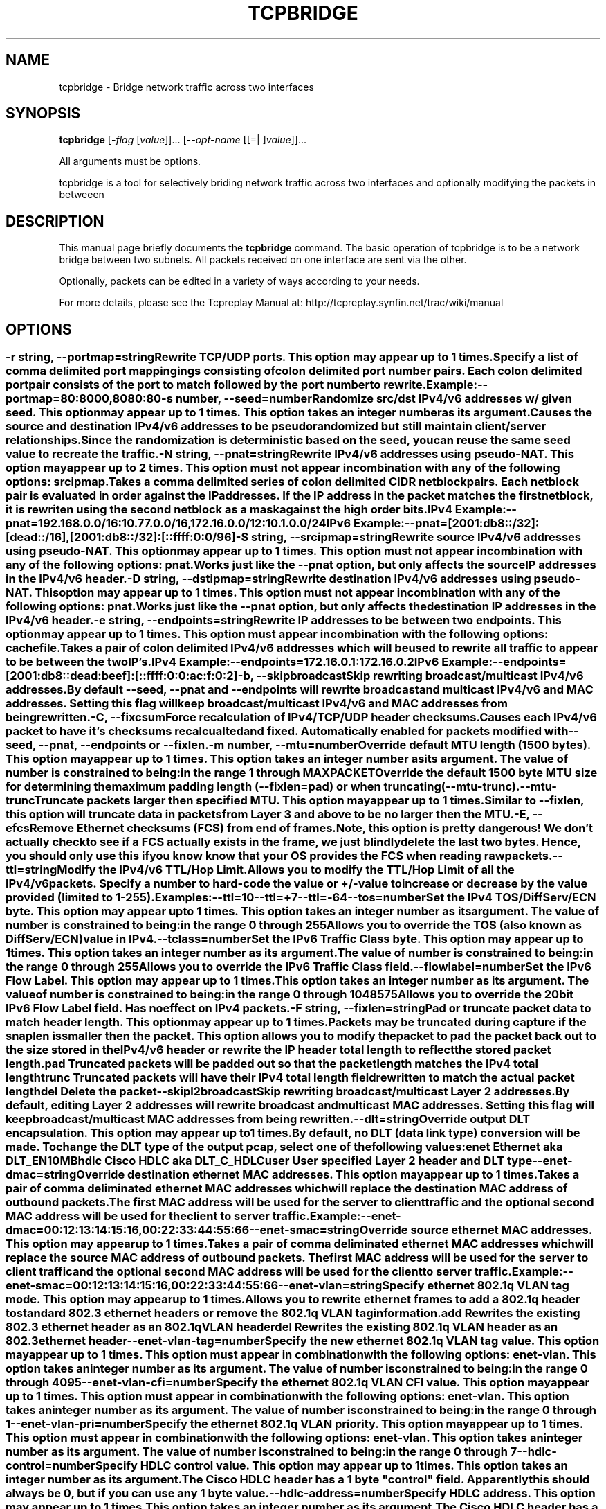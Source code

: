 .TH TCPBRIDGE 1 2010-03-12 "(tcpbridge )" "Programmer's Manual"
.\"  DO NOT EDIT THIS FILE   (tcpbridge.1)
.\"  
.\"  It has been AutoGen-ed  March 12, 2010 at 01:21:35 PM by AutoGen 5.9.9
.\"  From the definitions    tcpbridge_opts.def
.\"  and the template file   agman1.tpl
.\"
.SH NAME
tcpbridge \- Bridge network traffic across two interfaces
.SH SYNOPSIS
.B tcpbridge
.\" Mixture of short (flag) options and long options
.RB [ \-\fIflag\fP " [\fIvalue\fP]]... [" \--\fIopt-name\fP " [[=| ]\fIvalue\fP]]..."
.PP
All arguments must be options.
.PP
tcpbridge is a tool for selectively briding network traffic across two interfaces
and optionally modifying the packets in betweeen
.SH "DESCRIPTION"
This manual page briefly documents the \fBtcpbridge\fP command.
The basic operation of tcpbridge is to be a network bridge between two
subnets.  All packets received on one interface are sent via the other.

Optionally, packets can be edited in a variety of ways according to your needs.

For more details, please see the Tcpreplay Manual at:
http://tcpreplay.synfin.net/trac/wiki/manual
.SH OPTIONS
.SS ""
.TP
.BR \-r " \fIstring\fP, " \--portmap "=" \fIstring\fP
Rewrite TCP/UDP ports.
This option may appear up to 1 times.
.sp
Specify a list of comma delimited port mappingings consisting of 
colon delimited port number pairs.  Each colon delimited port pair
consists of the port to match followed by the port number to rewrite.

Example:
.nf
    \--portmap=80:8000,8080:80
.fi
.TP
.BR \-s " \fInumber\fP, " \--seed "=" \fInumber\fP
Randomize src/dst IPv4/v6 addresses w/ given seed.
This option may appear up to 1 times.
This option takes an integer number as its argument.
.sp
Causes the source and destination IPv4/v6 addresses to be pseudo 
randomized but still maintain client/server relationships.
Since the randomization is deterministic based on the seed, 
you can reuse the same seed value to recreate the traffic.
.TP
.BR \-N " \fIstring\fP, " \--pnat "=" \fIstring\fP
Rewrite IPv4/v6 addresses using pseudo-NAT.
This option may appear up to 2 times.
This option must not appear in combination with any of the following options:
srcipmap.
.sp
Takes a comma delimited series of colon delimited CIDR
netblock pairs.  Each netblock pair is evaluated in order against
the IP addresses.  If the IP address in the packet matches the
first netblock, it is rewriten using the second netblock as a
mask against the high order bits.

IPv4 Example:
.nf
    \--pnat=192.168.0.0/16:10.77.0.0/16,172.16.0.0/12:10.1.0.0/24
.fi
IPv6 Example:
.nf
    \--pnat=[2001:db8::/32]:[dead::/16],[2001:db8::/32]:[::ffff:0:0/96]
.fi
.TP
.BR \-S " \fIstring\fP, " \--srcipmap "=" \fIstring\fP
Rewrite source IPv4/v6 addresses using pseudo-NAT.
This option may appear up to 1 times.
This option must not appear in combination with any of the following options:
pnat.
.sp
Works just like the \--pnat option, but only affects the source IP
addresses in the IPv4/v6 header.
.TP
.BR \-D " \fIstring\fP, " \--dstipmap "=" \fIstring\fP
Rewrite destination IPv4/v6 addresses using pseudo-NAT.
This option may appear up to 1 times.
This option must not appear in combination with any of the following options:
pnat.
.sp
Works just like the \--pnat option, but only affects the destination IP
addresses in the IPv4/v6 header.
.TP
.BR \-e " \fIstring\fP, " \--endpoints "=" \fIstring\fP
Rewrite IP addresses to be between two endpoints.
This option may appear up to 1 times.
This option must appear in combination with the following options:
cachefile.
.sp
Takes a pair of colon delimited IPv4/v6 addresses which will be used to rewrite
all traffic to appear to be between the two IP's.

IPv4 Example:
.nf
    \--endpoints=172.16.0.1:172.16.0.2
.fi
IPv6 Example:
.nf
    \--endpoints=[2001:db8::dead:beef]:[::ffff:0:0:ac:f:0:2]
.fi

.TP
.BR \-b ", " \--skipbroadcast
Skip rewriting broadcast/multicast IPv4/v6 addresses.
.sp
By default \--seed, \--pnat and \--endpoints will rewrite 
broadcast and multicast IPv4/v6 and MAC addresses.	Setting this flag
will keep broadcast/multicast IPv4/v6 and MAC addresses from being rewritten.
.TP
.BR \-C ", " \--fixcsum
Force recalculation of IPv4/TCP/UDP header checksums.
.sp
Causes each IPv4/v6 packet to have it's checksums recalcualted and
fixed.  Automatically enabled for packets modified with \fB--seed\fP, 
\fB--pnat\fP, \fB--endpoints\fP or \fB--fixlen\fP.
.TP
.BR \-m " \fInumber\fP, " \--mtu "=" \fInumber\fP
Override default MTU length (1500 bytes).
This option may appear up to 1 times.
This option takes an integer number as its argument.
The value of \fInumber\fP is constrained to being:
.in +4
.nf
.na
in the range  1 through MAXPACKET
.fi
.in -4
.sp
Override the default 1500 byte MTU size for determining the maximum padding length 
(--fixlen=pad) or when truncating (--mtu-trunc).
.TP
.BR \--mtu-trunc
Truncate packets larger then specified MTU.
This option may appear up to 1 times.
.sp
Similar to \--fixlen, this option will truncate data in packets from Layer 3 and above to be 
no larger then the MTU.
.TP
.BR \-E ", " \--efcs
Remove Ethernet checksums (FCS) from end of frames.
.sp
Note, this option is pretty dangerous!  We don't actually check to see if a FCS
actually exists in the frame, we just blindly delete the last two bytes.  Hence,
you should only use this if you know know that your OS provides the FCS when 
reading raw packets.
.TP
.BR \--ttl "=\fIstring\fP"
Modify the IPv4/v6 TTL/Hop Limit.
.sp
Allows you to modify the TTL/Hop Limit of all the IPv4/v6 packets.  Specify a number to hard-code
the value or +/-value to increase or decrease by the value provided (limited to 1-255).    

Examples:
.nf
    \--ttl=10
    \--ttl=+7
    \--ttl=-64
.fi
.TP
.BR \--tos "=\fInumber\fP"
Set the IPv4 TOS/DiffServ/ECN byte.
This option may appear up to 1 times.
This option takes an integer number as its argument.
The value of \fInumber\fP is constrained to being:
.in +4
.nf
.na
in the range  0 through 255
.fi
.in -4
.sp
Allows you to override the TOS (also known as DiffServ/ECN) value in IPv4.
.TP
.BR \--tclass "=\fInumber\fP"
Set the IPv6 Traffic Class byte.
This option may appear up to 1 times.
This option takes an integer number as its argument.
The value of \fInumber\fP is constrained to being:
.in +4
.nf
.na
in the range  0 through 255
.fi
.in -4
.sp
Allows you to override the IPv6 Traffic Class field.
.TP
.BR \--flowlabel "=\fInumber\fP"
Set the IPv6 Flow Label.
This option may appear up to 1 times.
This option takes an integer number as its argument.
The value of \fInumber\fP is constrained to being:
.in +4
.nf
.na
in the range  0 through 1048575
.fi
.in -4
.sp
Allows you to override the 20bit IPv6 Flow Label field.  Has no effect on IPv4 
packets.
.TP
.BR \-F " \fIstring\fP, " \--fixlen "=" \fIstring\fP
Pad or truncate packet data to match header length.
This option may appear up to 1 times.
.sp
Packets may be truncated during capture if the snaplen is smaller then the
packet.  This option allows you to modify the packet to pad the packet back
out to the size stored in the IPv4/v6 header or rewrite the IP header total length
to reflect the stored packet length.
.sp 1
\fBpad\fP
Truncated packets will be padded out so that the packet length matches the 
IPv4 total length
.sp 1
\fBtrunc\fP
Truncated packets will have their IPv4 total length field rewritten to match
the actual packet length
.sp 1
\fBdel\fP
Delete the packet
.TP
.BR \--skipl2broadcast
Skip rewriting broadcast/multicast Layer 2 addresses.
.sp
By default, editing Layer 2 addresses will rewrite 
broadcast and multicast MAC addresses.	Setting this flag
will keep broadcast/multicast MAC addresses from being rewritten.
.TP
.BR \--dlt "=\fIstring\fP"
Override output DLT encapsulation.
This option may appear up to 1 times.
.sp
By default, no DLT (data link type) conversion will be made.  
To change the DLT type of the output pcap, select one of the following values:
.sp 1
\fBenet\fP
Ethernet aka DLT_EN10MB
.sp 1
\fBhdlc\fP
Cisco HDLC aka DLT_C_HDLC
.sp 1
\fBuser\fP
User specified Layer 2 header and DLT type
.br
.TP
.BR \--enet-dmac "=\fIstring\fP"
Override destination ethernet MAC addresses.
This option may appear up to 1 times.
.sp
Takes a pair of comma deliminated ethernet MAC addresses which
will replace the destination MAC address of outbound packets.
The first MAC address will be used for the server to client traffic
and the optional second MAC address will be used for the client
to server traffic.

Example:
.nf
    \--enet-dmac=00:12:13:14:15:16,00:22:33:44:55:66
.fi
.TP
.BR \--enet-smac "=\fIstring\fP"
Override source ethernet MAC addresses.
This option may appear up to 1 times.
.sp
Takes a pair of comma deliminated ethernet MAC addresses which
will replace the source MAC address of outbound packets.
The first MAC address will be used for the server to client traffic
and the optional second MAC address will be used for the client 
to server traffic.

Example:
.nf
    \--enet-smac=00:12:13:14:15:16,00:22:33:44:55:66
.fi
.TP
.BR \--enet-vlan "=\fIstring\fP"
Specify ethernet 802.1q VLAN tag mode.
This option may appear up to 1 times.
.sp
Allows you to rewrite ethernet frames to add a 802.1q header to standard 802.3
ethernet headers or remove the 802.1q VLAN tag information.
.sp 1
\fBadd\fP
Rewrites the existing 802.3 ethernet header as an 802.1q VLAN header
.sp 1
\fBdel\fP
Rewrites the existing 802.1q VLAN header as an 802.3 ethernet header
.TP
.BR \--enet-vlan-tag "=\fInumber\fP"
Specify the new ethernet 802.1q VLAN tag value.
This option may appear up to 1 times.
This option must appear in combination with the following options:
enet-vlan.
This option takes an integer number as its argument.
The value of \fInumber\fP is constrained to being:
.in +4
.nf
.na
in the range  0 through 4095
.fi
.in -4
.sp

.TP
.BR \--enet-vlan-cfi "=\fInumber\fP"
Specify the ethernet 802.1q VLAN CFI value.
This option may appear up to 1 times.
This option must appear in combination with the following options:
enet-vlan.
This option takes an integer number as its argument.
The value of \fInumber\fP is constrained to being:
.in +4
.nf
.na
in the range  0 through 1
.fi
.in -4
.sp

.TP
.BR \--enet-vlan-pri "=\fInumber\fP"
Specify the ethernet 802.1q VLAN priority.
This option may appear up to 1 times.
This option must appear in combination with the following options:
enet-vlan.
This option takes an integer number as its argument.
The value of \fInumber\fP is constrained to being:
.in +4
.nf
.na
in the range  0 through 7
.fi
.in -4
.sp

.TP
.BR \--hdlc-control "=\fInumber\fP"
Specify HDLC control value.
This option may appear up to 1 times.
This option takes an integer number as its argument.
.sp
The Cisco HDLC header has a 1 byte "control" field.  Apparently this should 
always be 0, but if you can use any 1 byte value.
.TP
.BR \--hdlc-address "=\fInumber\fP"
Specify HDLC address.
This option may appear up to 1 times.
This option takes an integer number as its argument.
.sp
The Cisco HDLC header has a 1 byte "address" field which has two valid 
values:
.sp 1
\fB0x0F\fP
Unicast
.sp 1
\fB0xBF\fP
Broadcast
.br
You can however specify any single byte value.
.TP
.BR \--user-dlt "=\fInumber\fP"
Set output file DLT type.
This option may appear up to 1 times.
This option takes an integer number as its argument.
.sp
Set the DLT value of the output pcap file.
.TP
.BR \--user-dlink "=\fIstring\fP"
Rewrite Data-Link layer with user specified data.
This option may appear up to 2 times.
.sp
Provide a series of comma deliminated hex values which will be
used to rewrite or create the Layer 2 header of the packets.
The first instance of this argument will rewrite both server
and client traffic, but if this argument is specified a second
time, it will be used for the client traffic.

Example:
.nf
    \--user-dlink=01,02,03,04,05,06,00,1A,2B,3C,4D,5E,6F,08,00
.fi
.TP
.BR \-d " \fInumber\fP, " \--dbug "=" \fInumber\fP
Enable debugging output.
This option may appear up to 1 times.
This option takes an integer number as its argument.
The value of \fInumber\fP is constrained to being:
.in +4
.nf
.na
in the range  0 through 5
.fi
.in -4
The default \fInumber\fP for this option is:
.ti +4
 0
.sp
If configured with \--enable-debug, then you can specify a verbosity 
level for debugging output.  Higher numbers increase verbosity.
.TP
.BR \-i " \fIstring\fP, " \--intf1 "=" \fIstring\fP
Primary interface (listen in uni-directional mode).
This option may appear up to 1 times.
.sp

.TP
.BR \-I " \fIstring\fP, " \--intf2 "=" \fIstring\fP
Secondary interface (send in uni-directional mode).
This option may appear up to 1 times.
.sp

.TP
.BR \-u ", " \--unidir
Send and receive in only one direction.
This option may appear up to 1 times.
.sp
Normally, tcpbridge will send and receive traffic in both directions 
(bi-directionally).  However, if you choose this option, traffic will 
be sent uni-directionally.
.TP
.BR \--listnics
List available network interfaces and exit.
.sp

.TP
.BR \-L " \fInumber\fP, " \--limit "=" \fInumber\fP
Limit the number of packets to send.
This option may appear up to 1 times.
This option takes an integer number as its argument.
The value of \fInumber\fP is constrained to being:
.in +4
.nf
.na
greater than or equal to 1
.fi
.in -4
The default \fInumber\fP for this option is:
.ti +4
 \-1
.sp
By default, tcpbridge will send packets forever or until Ctrl-C.  Alternatively,
you can specify a maximum number of packets to send.
.TP
.BR \-M " \fIstring\fP, " \--mac "=" \fIstring\fP
MAC addresses of local NIC's.
This option may appear up to 2 times.
.sp
tcpbridge does not support detecting the MAC addresses of the local network
interfaces under Windows.  Please specify both MAC addresses of the interfaces
used in the bridge: \-M <intf1 mac> \-M <intf2 mac>
.TP
.BR \-x " \fIstring\fP, " \--include "=" \fIstring\fP
Include only packets matching rule.
This option may appear up to 1 times.
This option must not appear in combination with any of the following options:
exclude.
.sp
Override default of sending all packets stored in the capture file and only
send packets which match the provided rule.  Rules can be one of:

.sp
.IR "S:<CIDR1>,... "
- Source IP must match specified CIDR(s)
.sp
.IR "D:<CIDR1>,... "
- Destination IP must match specified CIDR(s)
.sp
.IR "B:<CIDR1>,... "
- Both source and destination IP must match specified CIDR(s)
.sp
.IR "E:<CIDR1>,... "
- Either IP must match specified CIDR(s)
.sp
.IR "P:<LIST>      "
- Must be one of the listed packets where the list
corresponds to the packet number in the capture file.
.nf
    \--include=P:1-5,9,15,72-
.fi
would send packets 1 thru 5, the 9th and 15th packet, and packets 72 until the
end of the file
.sp
.IR "F:'<bpf>'"
- BPF filter.  See the \fItcpdump(8)\fP man page for syntax.
.br
.TP
.BR \-X " \fIstring\fP, " \--exclude "=" \fIstring\fP
Exclude any packet matching this rule.
This option may appear up to 1 times.
This option must not appear in combination with any of the following options:
include.
.sp
Override default of sending all packets stored in the capture file and only
send packets which do not match the provided rule.  Rules can be one of:

.sp
.IR "S:<CIDR1>,... "
- Source IP must not match specified CIDR(s)
.sp
.IR "D:<CIDR1>,... "
- Destination IP must not match specified CIDR(s)
.sp
.IR "B:<CIDR1>,... "
- Both source and destination IP must not match specified CIDR(s)
.sp
.IR "E:<CIDR1>,... "
- Either IP must not match specified CIDR(s)
.sp
.IR "P:<LIST>      "
- Must not be one of the listed packets where the list
corresponds to the packet number in the capture file.
.nf
    \--exclude=P:1-5,9,15,72-
.fi
would drop packets 1 thru 5, the 9th and 15th packet, and packets 72 until the
end of the file
.br
.TP
.BR \-P ", " \--pid
Print the PID of tcpbridge at startup.
.sp

.TP
.BR \-v ", " \--verbose
Print decoded packets via tcpdump to STDOUT.
This option may appear up to 1 times.
.sp

.TP
.BR \-A " \fIstring\fP, " \--decode "=" \fIstring\fP
Arguments passed to tcpdump decoder.
This option may appear up to 1 times.
This option must appear in combination with the following options:
verbose.
.sp
When enabling verbose mode (\fB-v\fP) you may also specify one or more
additional  arguments to pass to \fBtcpdump\fP to modify the way packets
are decoded.  By default, \-n and \-l are used.   Be  sure  to
quote the arguments like: \--verbose="-axxx" so that they are not interpreted
by tcpbridge.  The following arguments are vaild:
    [ \-aAeNqRStuvxX ]
    [ \-E spi@ipaddr algo:secret,... ]
    [ \-s snaplen ]
.TP
.BR \-V ", " \--version
Print version information.
.sp

.TP
.BR \-h ", " \--less-help
Display less usage information and exit.
.sp

.TP
.BR \-H , " \--help"
Display usage information and exit.
.TP
.BR \-! , " \--more-help"
Extended usage information passed thru pager.
.TP
.BR \- " [\fIrcfile\fP]," " \--save-opts" "[=\fIrcfile\fP]"
Save the option state to \fIrcfile\fP.  The default is the \fIlast\fP
configuration file listed in the \fBOPTION PRESETS\fP section, below.
.TP
.BR \- " \fIrcfile\fP," " \--load-opts" "=\fIrcfile\fP," " \--no-load-opts"
Load options from \fIrcfile\fP.
The \fIno-load-opts\fP form will disable the loading
of earlier RC/INI files.  \fI--no-load-opts\fP is handled early,
out of order.
.SH OPTION PRESETS
Any option that is not marked as \fInot presettable\fP may be preset
by loading values from configuration ("RC" or ".INI") file(s).
The \fIhomerc\fP file is "\fI$$/\fP", unless that is a directory.
In that case, the file "\fI.tcpbridgerc\fP"
is searched for within that directory.
.SH "SIGNALS"
tcpbridge understands the following signals:
.sp
.IR "\fBSIGUSR1\fP"
Suspend tcpbridge
.sp
.IR "\fBSIGCONT\fP"
Restart tcpbridge
.br

.SH "SEE ALSO"
tcpdump(1), tcpprep(1), tcprewrite(1), tcpreplay(1)

.SH "BUGS"
tcpbridge can only send packets as fast as your computer's interface,
processor and system bus will allow.

Connecting both interfaces to the same subnet may create a broadcast storm and
take down the network.  Improper use of the packet editing functions may have 
other undefined and possible negative consequences.

Some operating systems by default do not allow for forging source MAC
addresses.  Please consult your operating system's documentation and the
tcpreplay FAQ if you experiance this issue.
.SH AUTHOR
Copyright 2000-2008 Aaron Turner

For support please use the tcpreplay-users@lists.sourceforge.net mailing list.

The latest version of this software is always available from:
http://tcpreplay.synfin.net/
.PP
Released under the Free BSD License.
.PP
This manual page was \fIAutoGen\fP-erated from the \fBtcpbridge\fP
option definitions.
